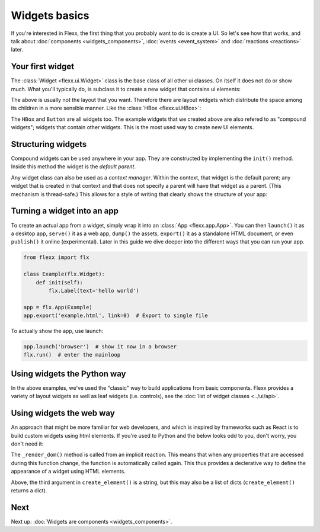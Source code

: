 --------------
Widgets basics
--------------

If you're interested in Flexx, the first thing that you probably want to do is
create a UI. So let's see how that works, and talk about
:doc:`components <widgets_components>`, :doc:`events <event_system>`
and :doc:`reactions <reactions>` later.

Your first widget
-----------------

The :class:`Widget <flexx.ui.Widget>` class is the base class of all
other ui classes. On itself it does not do or show much. What you'll
typically do, is subclass it to create a new widget that contains ui
elements:


.. UIExample:: 100
    from flexx import flx
    
    class Example(flx.Widget):

        def init(self):
            flx.Button(text='hello')
            flx.Button(text='world')

The above is usually not the layout that you want. Therefore there are layout widgets
which distribute the space among its children in a more sensible manner. Like the
:class:`HBox <flexx.ui.HBox>`:
    

.. UIExample:: 100
    
    from flexx import flx
    
    class Example(flx.Widget):

        def init(self):
            with flx.HBox():
                flx.Button(text='hello', flex=1)
                flx.Button(text='world', flex=2)

The ``HBox`` and ``Button`` are all widgets too. The example widgets that we
created above are also refered to as "compound widgets"; widgets that contain
other widgets. This is the most used way to create new UI elements.

Structuring widgets
-------------------

Compound widgets can be used anywhere in your app. They are
constructed by implementing the ``init()`` method. Inside this method
the widget is the *default parent*.

Any widget class can also be used as a *context manager*. Within the context,
that widget is the default parent; any widget that is created in that context
and that does not specify a parent will have that widget as a parent. (This
mechanism is thread-safe.) This allows for a style of writing that
clearly shows the structure of your app:

.. UIExample:: 100
    
    from flexx import flx
    
    class Example(flx.Widget):

        def init(self):
            with flx.HSplit():
                flx.Button(text='foo')
                with flx.VBox():
                    flx.Widget(style='background:red;', flex=1)
                    flx.Widget(style='background:blue;', flex=1)


Turning a widget into an app
----------------------------

To create an actual app from a widget, simply wrap it into an :class:`App <flexx.app.App>`.
You can then ``launch()`` it as a desktop app, ``serve()`` it as a web app, 
``dump()`` the assets, ``export()`` it as a standalone HTML document, or
even ``publish()`` it online (experimental). Later in this guide we dive deeper
into the different ways that you can run your app.

.. code-block:: py
    
    from flexx import flx
    
    class Example(flx.Widget):
        def init(self):
            flx.Label(text='hello world')

    app = flx.App(Example)
    app.export('example.html', link=0)  # Export to single file

To actually show the app, use launch:

.. code-block:: py

    app.launch('browser')  # show it now in a browser
    flx.run()  # enter the mainloop



Using widgets the Python way
----------------------------

In the above examples, we've used the "classic" way to build applications
from basic components. Flexx provides a variety of layout widgets as well
as leaf widgets (i.e. controls), see the  :doc:`list of widget classes <../ui/api>`.


Using widgets the web way
-------------------------

An approach that might be more familiar for web developers, and which is
inspired by frameworks such as React is to build custom widgets using
html elements. If you're used to Python and the below looks odd to you, don't
worry, you don't need it:

.. UIExample:: 150

    from flexx import flx

    class Example(flx.Widget):

        name = flx.StringProp('John Doe', settable=True)
        age =  flx.IntProp(22, settable=True)

        @flx.action
        def increase_age(self):
            self._mutate_age(self.age + 1)

        def _create_dom(self):
            # Use this method to create a root element for this widget.
            # If you just want a <div> you don't have to implement this.
            return flx.create_element('div')  # the default is <div>

        def _render_dom(self):
            # Use this to determine the content. This method may return a
            # string, a list of virtual nodes, or a single virtual node
            # (which must match the type produced in _create_dom()).
            return [flx.create_element('span', {},
                        'Hello', flx.create_element('b', {}, self.name), '! '),
                    flx.create_element('span', {},
                        'I happen to know that your age is %i.' % self.age),
                    flx.create_element('br'),
                    flx.create_element('button', {'onclick': self.increase_age},
                        'Next year ...')
                    ]

The ``_render_dom()`` method is called from an implicit reaction. This means
that when any properties that are accessed during this function change,
the function is automatically called again. This thus provides a declerative
way to define the appearance of a widget using HTML elements.

Above, the third argument in ``create_element()`` is a string, but this may
also be a list of dicts (``create_element()`` returns a dict).


Next
----

Next up: :doc:`Widgets are components <widgets_components>`.
